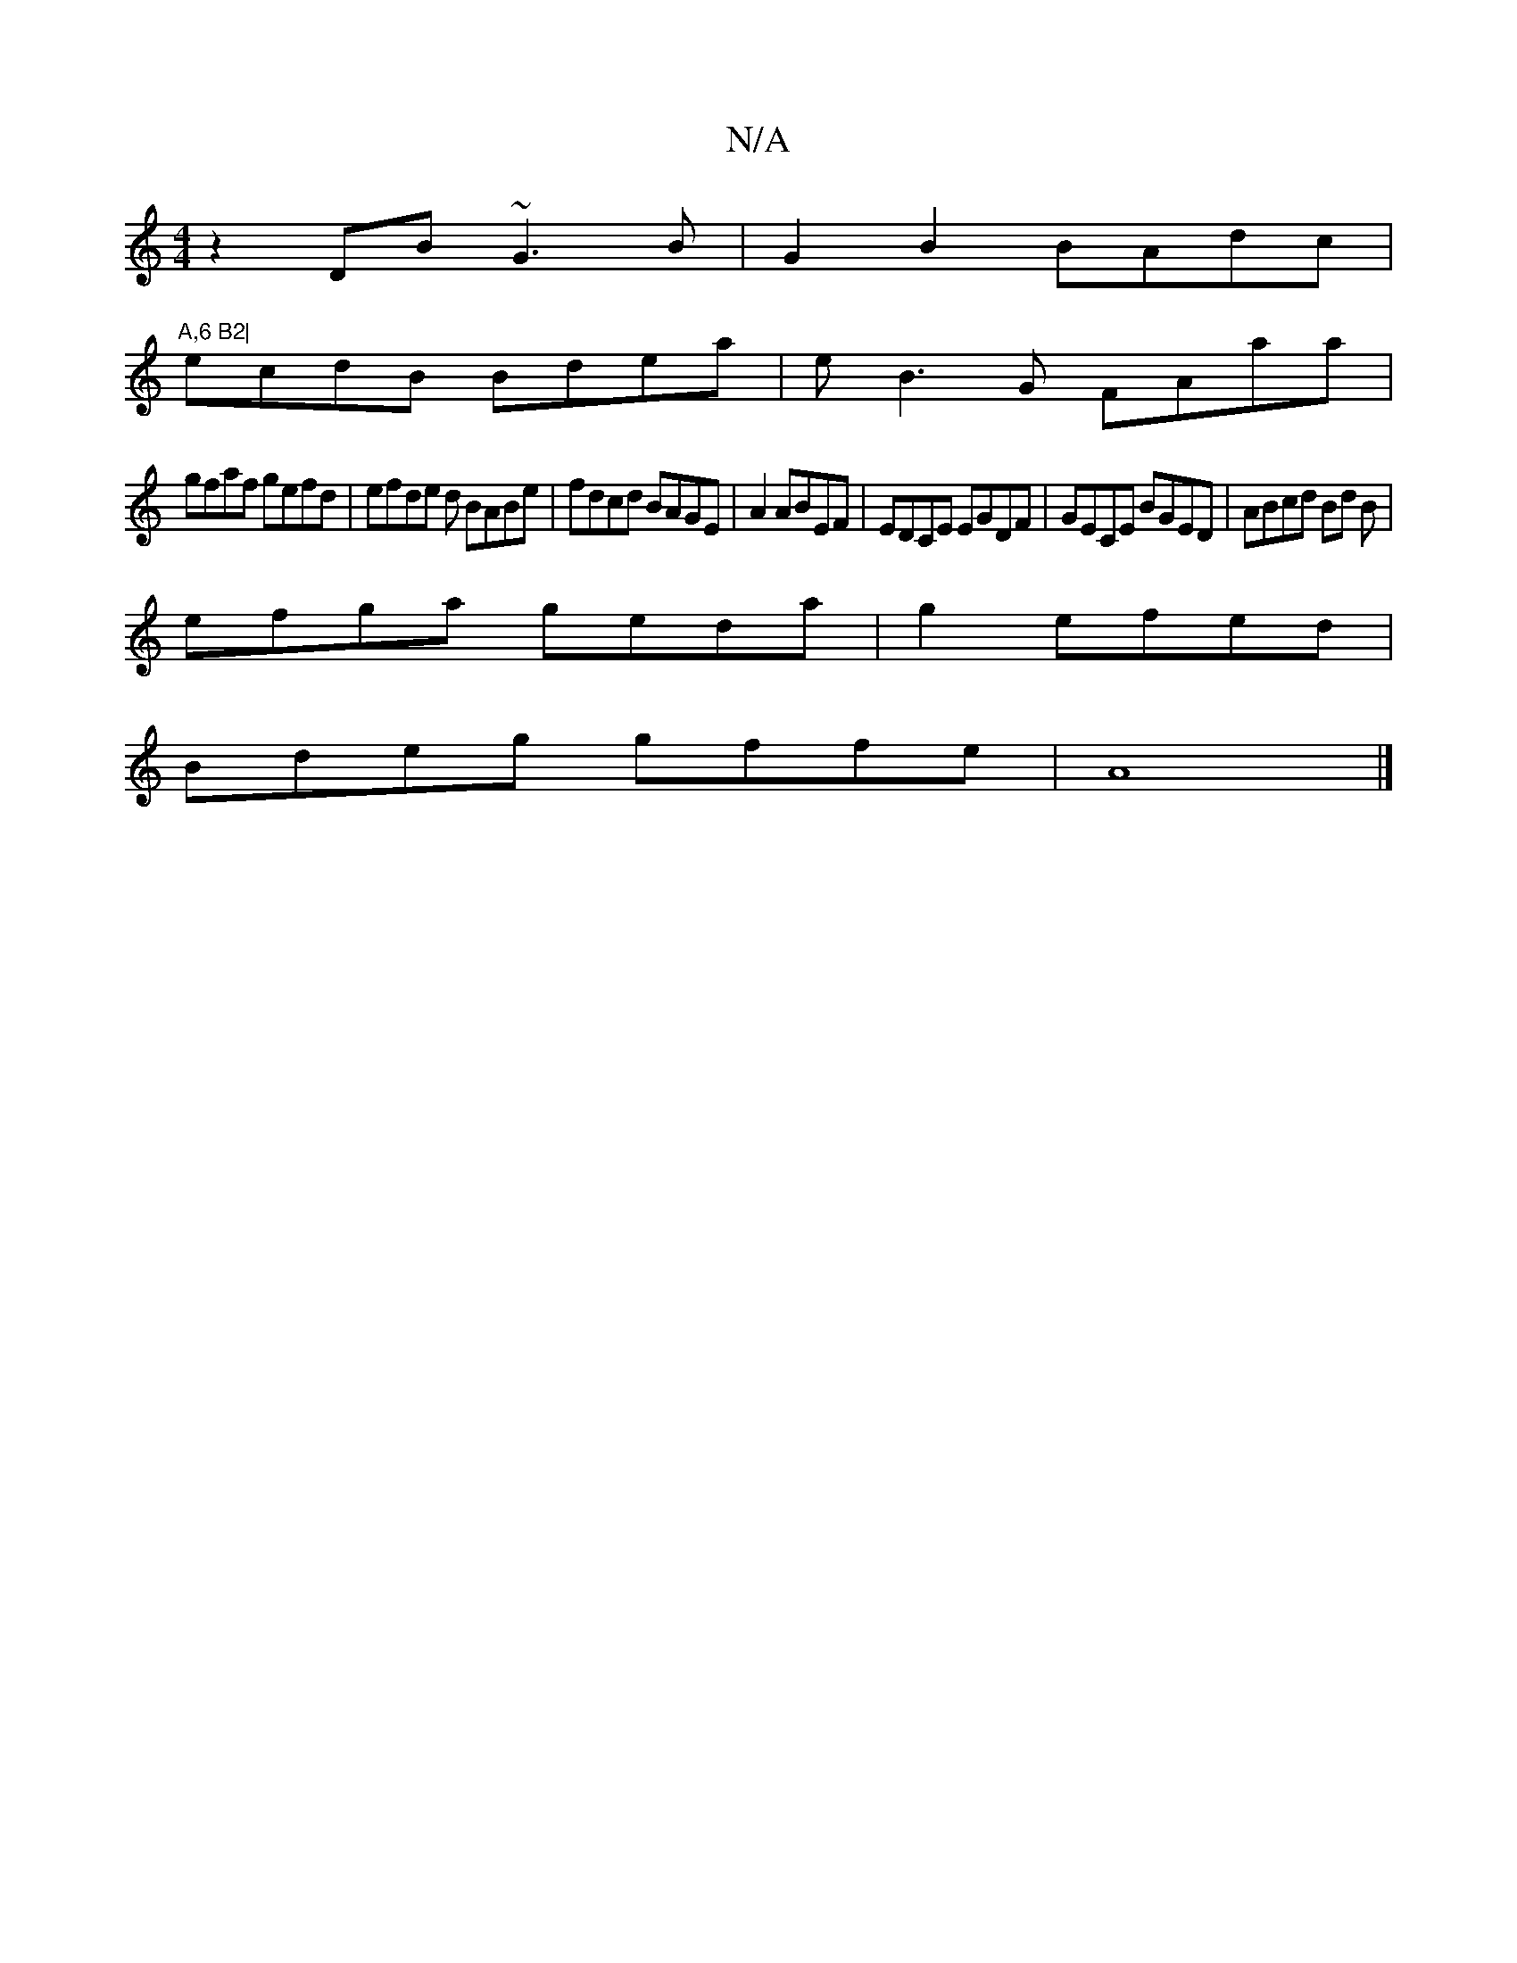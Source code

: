 X:1
T:N/A
M:4/4
R:N/A
K:Cmajor
z2-DB ~G3B|G2B2 BAdc|"A,6 B2|
ecdB Bdea|eB3G FAaa |
gfaf gefd | efde d BABe | fdcd BAGE|A2 ABEF|EDCE EGDF| GECE BGED|ABcd Bd B|
efga geda|g2efed |
Bdeg gffe | A8|]

d3 e gabagg|acdG A2E2| F2 EGBB d2GA